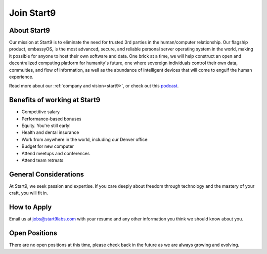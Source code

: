 
===========
Join Start9
===========

About Start9
------------

Our mission at Start9 is to eliminate the need for trusted 3rd parties in the human/computer relationship. Our flagship product, embassyOS, is the most advanced, secure, and reliable personal server operating system in the world, making it possible for anyone to host their own software and data. One brick at a time, we will help construct an open and decentralized computing platform for humanity's future, one where sovereign individuals control their own data, commuities, and flow of information, as well as the abundance of intelligent devices that will come to engulf the human experience.

Read more about our :ref:`company and vision<start9>`, or check out this `podcast <https://www.thesurvivalpodcast.com/digital-sovereign>`_.

Benefits of working at Start9
-----------------------------

- Competitive salary

- Performance-based bonuses

- Equity. You're still early!

- Health and dental insurance

- Work from anywhere in the world, including our Denver office

- Budget for new computer

- Attend meetups and conferences

- Attend team retreats

General Considerations
----------------------

At Start9, we seek passion and expertise. If you care deeply about freedom through technology and the mastery of your craft, you will fit in.

How to Apply
------------

Email us at jobs@start9labs.com with your resume and any other information you think we should know about you.

Open Positions
--------------

There are no open positions at this time, please check back in the future as we are always growing and evolving.